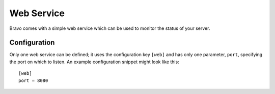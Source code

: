 ===========
Web Service
===========

Bravo comes with a simple web service which can be used to monitor the status
of your server.

Configuration
=============

Only one web service can be defined; it uses the configuration key ``[web]``
and has only one parameter, ``port``, specifying the port on which to listen.
An example configuration snippet might look like this::

    [web]
    port = 8080
